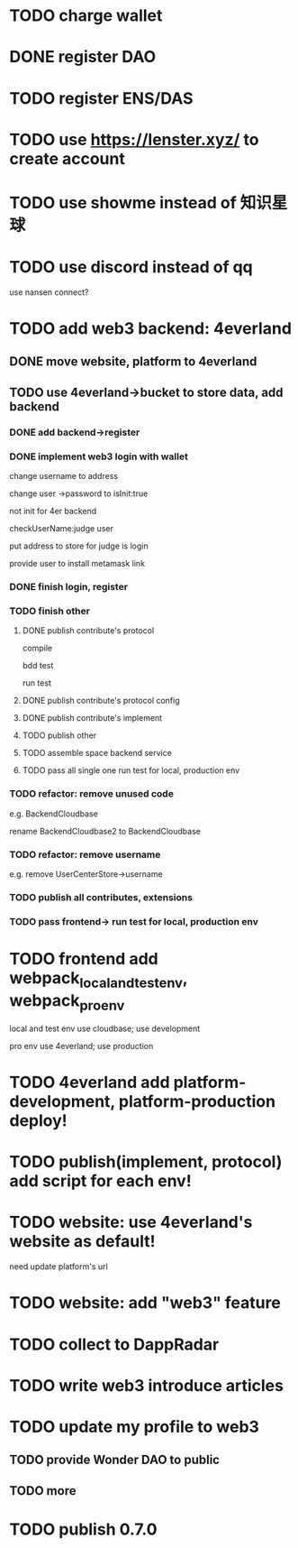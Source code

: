 * TODO charge wallet



* DONE register DAO


* TODO register ENS/DAS



* TODO use https://lenster.xyz/ to create account


* TODO use showme instead of 知识星球


* TODO use discord instead of qq

use nansen connect?



* TODO add web3 backend: 4everland

** DONE move website, platform to 4everland


** TODO use 4everland->bucket to store data, add backend

# pass demo

*** DONE add backend->register

# compile

# run test

# bdd test

*** DONE implement web3 login with wallet

change username to address

# remove user collection

# change user ->password to loginTime
# change user ->password to isLogin:bool
change user ->password to isInit:true

not init for 4er backend


checkUserName:judge user


put address to store for judge is login




provide user to install metamask link


# pass compile

# bdd test

# run test



*** DONE finish login, register

*** TODO finish other

**** DONE publish contribute's protocol

compile

bdd test

run test


**** DONE publish contribute's protocol config


**** DONE publish contribute's implement

# compile

# bdd test

# run test:
# log

# isContain not work

# getShopImplementAccountData->return


**** TODO publish other




**** TODO assemble space backend service


**** TODO pass all single one run test for local, production env


*** TODO refactor: remove unused code

e.g. BackendCloudbase

rename BackendCloudbase2 to BackendCloudbase


*** TODO refactor: remove username

e.g. remove UserCenterStore->username



*** TODO publish all contributes, extensions


*** TODO pass frontend-> run test for local, production env



* TODO frontend add webpack_local_and_test_env, webpack_pro_env

local and test env use cloudbase;
use development


pro env use 4everland;
use production

* TODO 4everland add platform-development, platform-production deploy!


* TODO publish(implement, protocol) add script for each env!


* TODO website: use 4everland's website as default!

need update platform's url


* TODO website: add "web3" feature



* TODO collect to DappRadar


* TODO write web3 introduce articles



* TODO update my profile to web3

** TODO provide Wonder DAO to public

** TODO more




* TODO publish 0.7.0

